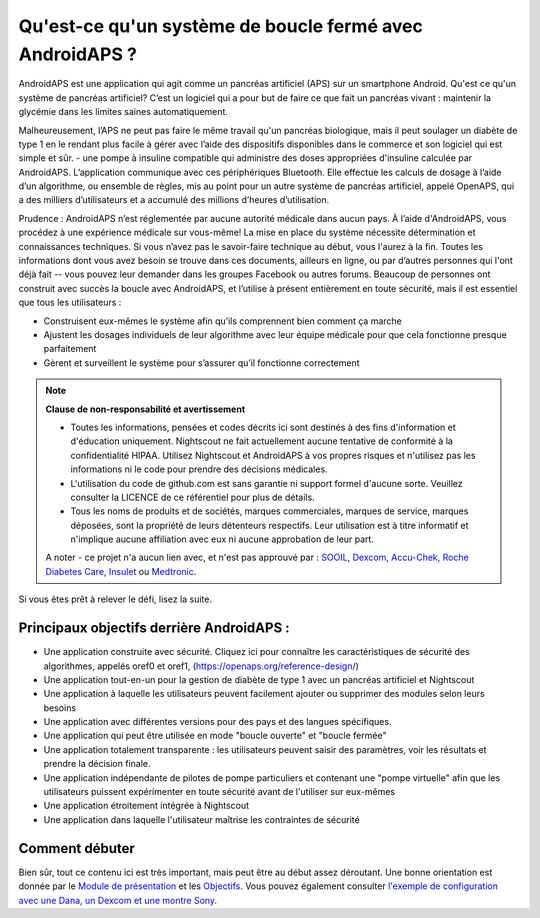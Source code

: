 Qu'est-ce qu'un système de boucle fermé avec AndroidAPS ?
**************************************************

AndroidAPS est une application qui agit comme un pancréas artificiel (APS) sur un smartphone Android. Qu'est ce qu'un système de pancréas artificiel? C’est un logiciel qui a pour but de faire ce que fait un pancréas vivant : maintenir la glycémie dans les limites saines automatiquement. 

Malheureusement, l’APS ne peut pas faire le même travail qu'un pancréas biologique, mais il peut soulager un diabète de type 1 en le rendant plus facile à gérer avec l’aide des dispositifs disponibles dans le commerce et son logiciel qui est simple et sûr. - une pompe à insuline compatible qui administre des doses appropriées d'insuline calculée par AndroidAPS. L’application communique avec ces périphériques Bluetooth. Elle effectue les calculs de dosage à l’aide d’un algorithme, ou ensemble de règles, mis au point pour un autre système de pancréas artificiel, appelé OpenAPS, qui a des milliers d’utilisateurs et a accumulé des millions d’heures d’utilisation. 

Prudence : AndroidAPS n’est réglementée par aucune autorité médicale dans aucun pays. À l’aide d'AndroidAPS, vous procédez à une expérience médicale sur vous-même! La mise en place du système nécessite détermination et connaissances techniques. Si vous n’avez pas le savoir-faire technique au début, vous l'aurez à la fin. Toutes les informations dont vous avez besoin se trouve dans ces documents, ailleurs en ligne, ou par d’autres personnes qui l'ont déjà fait -- vous pouvez leur demander dans les groupes Facebook ou autres forums. Beaucoup de personnes ont construit avec succès la boucle avec AndroidAPS, et l’utilise à présent entièrement en toute sécurité, mais il est essentiel que tous les utilisateurs :

* Construisent eux-mêmes le système afin qu’ils comprennent bien comment ça marche
* Ajustent les dosages individuels de leur algorithme avec leur équipe médicale pour que cela fonctionne presque parfaitement
* Gèrent et surveillent le système pour s’assurer qu’il fonctionne correctement

.. note:: 
	**Clause de non-responsabilité et avertissement**

	* Toutes les informations, pensées et codes décrits ici sont destinés à des fins d'information et d'éducation uniquement. Nightscout ne fait actuellement aucune tentative de conformité à la confidentialité HIPAA. Utilisez Nightscout et AndroidAPS à vos propres risques et n'utilisez pas les informations ni le code pour prendre des décisions médicales.

	* L'utilisation du code de github.com est sans garantie ni support formel d'aucune sorte. Veuillez consulter la LICENCE de ce référentiel pour plus de détails.

	* Tous les noms de produits et de sociétés, marques commerciales, marques de service, marques déposées,  sont la propriété de leurs détenteurs respectifs. Leur utilisation est à titre informatif et n'implique aucune affiliation avec eux ni aucune approbation de leur part.

	A noter - ce projet n'a aucun lien avec, et n'est pas approuvé par : `SOOIL <http://www.sooil.com/eng/>`_, `Dexcom <https://www.dexcom.com/>`_, `Accu-Chek, Roche Diabetes Care <https://www.accu-chek.com/>`_, `Insulet <https://www.insulet.com/>`_ ou `Medtronic <https://www.medtronic.com/>`_.
	
Si vous êtes prêt à relever le défi, lisez la suite. 

Principaux objectifs derrière AndroidAPS :
==================================================

* Une application construite avec sécurité. Cliquez ici pour connaître les caractéristiques de sécurité des algorithmes, appelés oref0 et oref1, (https://openaps.org/reference-design/)
* Une application tout-en-un pour la gestion de diabète de type 1 avec un pancréas artificiel et Nightscout
* Une application à laquelle les utilisateurs peuvent facilement ajouter ou supprimer des modules selon leurs besoins
* Une application avec différentes versions pour des pays et des langues spécifiques.
* Une application qui peut être utilisée en mode "boucle ouverte" et "boucle fermée"
* Une application totalement transparente : les utilisateurs peuvent saisir des paramètres, voir les résultats et prendre la décision finale.
* Une application indépendante de pilotes de pompe particuliers et contenant une "pompe virtuelle" afin que les utilisateurs puissent expérimenter en toute sécurité avant de l'utiliser sur eux-mêmes 
* Une application étroitement intégrée à Nightscout
* Une application dans laquelle l'utilisateur maîtrise les contraintes de sécurité 

Comment débuter
==================================================
Bien sûr, tout ce contenu ici est très important, mais peut être au début assez déroutant.
Une bonne orientation est donnée par le `Module de présentation <../Module/module.html>`_ et les `Objectifs <../Usage/Objectives.html>`_. Vous pouvez également consulter `l'exemple de configuration avec une Dana, un Dexcom et une montre Sony <../Getting-Started/Sample-Setup.html>`_.
 
